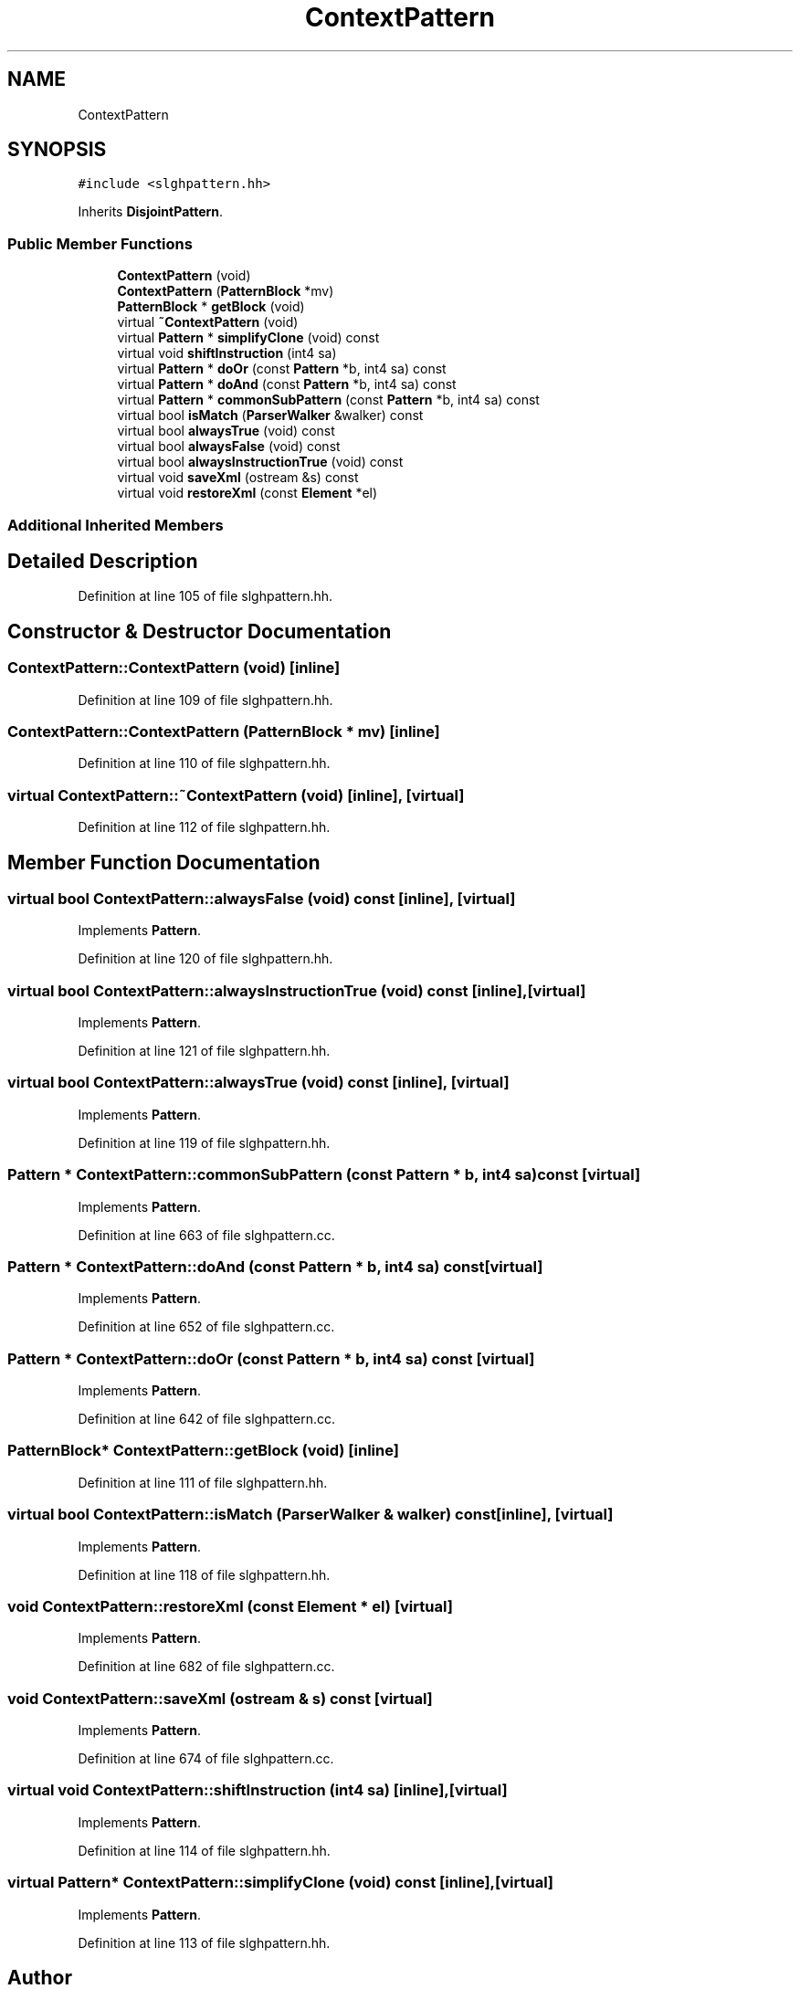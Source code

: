 .TH "ContextPattern" 3 "Sun Apr 14 2019" "decompile" \" -*- nroff -*-
.ad l
.nh
.SH NAME
ContextPattern
.SH SYNOPSIS
.br
.PP
.PP
\fC#include <slghpattern\&.hh>\fP
.PP
Inherits \fBDisjointPattern\fP\&.
.SS "Public Member Functions"

.in +1c
.ti -1c
.RI "\fBContextPattern\fP (void)"
.br
.ti -1c
.RI "\fBContextPattern\fP (\fBPatternBlock\fP *mv)"
.br
.ti -1c
.RI "\fBPatternBlock\fP * \fBgetBlock\fP (void)"
.br
.ti -1c
.RI "virtual \fB~ContextPattern\fP (void)"
.br
.ti -1c
.RI "virtual \fBPattern\fP * \fBsimplifyClone\fP (void) const"
.br
.ti -1c
.RI "virtual void \fBshiftInstruction\fP (int4 sa)"
.br
.ti -1c
.RI "virtual \fBPattern\fP * \fBdoOr\fP (const \fBPattern\fP *b, int4 sa) const"
.br
.ti -1c
.RI "virtual \fBPattern\fP * \fBdoAnd\fP (const \fBPattern\fP *b, int4 sa) const"
.br
.ti -1c
.RI "virtual \fBPattern\fP * \fBcommonSubPattern\fP (const \fBPattern\fP *b, int4 sa) const"
.br
.ti -1c
.RI "virtual bool \fBisMatch\fP (\fBParserWalker\fP &walker) const"
.br
.ti -1c
.RI "virtual bool \fBalwaysTrue\fP (void) const"
.br
.ti -1c
.RI "virtual bool \fBalwaysFalse\fP (void) const"
.br
.ti -1c
.RI "virtual bool \fBalwaysInstructionTrue\fP (void) const"
.br
.ti -1c
.RI "virtual void \fBsaveXml\fP (ostream &s) const"
.br
.ti -1c
.RI "virtual void \fBrestoreXml\fP (const \fBElement\fP *el)"
.br
.in -1c
.SS "Additional Inherited Members"
.SH "Detailed Description"
.PP 
Definition at line 105 of file slghpattern\&.hh\&.
.SH "Constructor & Destructor Documentation"
.PP 
.SS "ContextPattern::ContextPattern (void)\fC [inline]\fP"

.PP
Definition at line 109 of file slghpattern\&.hh\&.
.SS "ContextPattern::ContextPattern (\fBPatternBlock\fP * mv)\fC [inline]\fP"

.PP
Definition at line 110 of file slghpattern\&.hh\&.
.SS "virtual ContextPattern::~ContextPattern (void)\fC [inline]\fP, \fC [virtual]\fP"

.PP
Definition at line 112 of file slghpattern\&.hh\&.
.SH "Member Function Documentation"
.PP 
.SS "virtual bool ContextPattern::alwaysFalse (void) const\fC [inline]\fP, \fC [virtual]\fP"

.PP
Implements \fBPattern\fP\&.
.PP
Definition at line 120 of file slghpattern\&.hh\&.
.SS "virtual bool ContextPattern::alwaysInstructionTrue (void) const\fC [inline]\fP, \fC [virtual]\fP"

.PP
Implements \fBPattern\fP\&.
.PP
Definition at line 121 of file slghpattern\&.hh\&.
.SS "virtual bool ContextPattern::alwaysTrue (void) const\fC [inline]\fP, \fC [virtual]\fP"

.PP
Implements \fBPattern\fP\&.
.PP
Definition at line 119 of file slghpattern\&.hh\&.
.SS "\fBPattern\fP * ContextPattern::commonSubPattern (const \fBPattern\fP * b, int4 sa) const\fC [virtual]\fP"

.PP
Implements \fBPattern\fP\&.
.PP
Definition at line 663 of file slghpattern\&.cc\&.
.SS "\fBPattern\fP * ContextPattern::doAnd (const \fBPattern\fP * b, int4 sa) const\fC [virtual]\fP"

.PP
Implements \fBPattern\fP\&.
.PP
Definition at line 652 of file slghpattern\&.cc\&.
.SS "\fBPattern\fP * ContextPattern::doOr (const \fBPattern\fP * b, int4 sa) const\fC [virtual]\fP"

.PP
Implements \fBPattern\fP\&.
.PP
Definition at line 642 of file slghpattern\&.cc\&.
.SS "\fBPatternBlock\fP* ContextPattern::getBlock (void)\fC [inline]\fP"

.PP
Definition at line 111 of file slghpattern\&.hh\&.
.SS "virtual bool ContextPattern::isMatch (\fBParserWalker\fP & walker) const\fC [inline]\fP, \fC [virtual]\fP"

.PP
Implements \fBPattern\fP\&.
.PP
Definition at line 118 of file slghpattern\&.hh\&.
.SS "void ContextPattern::restoreXml (const \fBElement\fP * el)\fC [virtual]\fP"

.PP
Implements \fBPattern\fP\&.
.PP
Definition at line 682 of file slghpattern\&.cc\&.
.SS "void ContextPattern::saveXml (ostream & s) const\fC [virtual]\fP"

.PP
Implements \fBPattern\fP\&.
.PP
Definition at line 674 of file slghpattern\&.cc\&.
.SS "virtual void ContextPattern::shiftInstruction (int4 sa)\fC [inline]\fP, \fC [virtual]\fP"

.PP
Implements \fBPattern\fP\&.
.PP
Definition at line 114 of file slghpattern\&.hh\&.
.SS "virtual \fBPattern\fP* ContextPattern::simplifyClone (void) const\fC [inline]\fP, \fC [virtual]\fP"

.PP
Implements \fBPattern\fP\&.
.PP
Definition at line 113 of file slghpattern\&.hh\&.

.SH "Author"
.PP 
Generated automatically by Doxygen for decompile from the source code\&.
